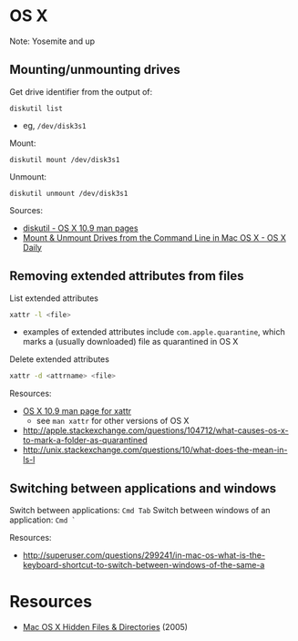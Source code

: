 * OS X
Note: Yosemite and up

** Mounting/unmounting drives
Get drive identifier from the output of:
#+BEGIN_SRC 
diskutil list
#+END_SRC
- eg, =/dev/disk3s1=

Mount:
#+BEGIN_SRC 
diskutil mount /dev/disk3s1
#+END_SRC

Unmount:
#+BEGIN_SRC 
diskutil unmount /dev/disk3s1
#+END_SRC

Sources:
- [[https://developer.apple.com/library/mac/documentation/Darwin/Reference/ManPages/man8/diskutil.8.html][diskutil - OS X 10.9 man pages]]
- [[http://osxdaily.com/2013/05/13/mount-unmount-drives-from-the-command-line-in-mac-os-x/][Mount & Unmount Drives from the Command Line in Mac OS X - OS X Daily]]

** Removing extended attributes from files
List extended attributes
#+BEGIN_SRC sh
xattr -l <file>
#+END_SRC
- examples of extended attributes include =com.apple.quarantine=, which marks a (usually downloaded) file as quarantined in OS X

Delete extended attributes
#+BEGIN_SRC sh
xattr -d <attrname> <file>
#+END_SRC

Resources:
- [[https://developer.apple.com/legacy/library/documentation/Darwin/Reference/ManPages/man1/xattr.1.html][OS X 10.9 man page for xattr]]
  - see =man xattr= for other versions of OS X
- http://apple.stackexchange.com/questions/104712/what-causes-os-x-to-mark-a-folder-as-quarantined
- http://unix.stackexchange.com/questions/10/what-does-the-mean-in-ls-l

** Switching between applications and windows
Switch between applications: =Cmd Tab=
Switch between windows of an application: =Cmd `=

Resources:
- http://superuser.com/questions/299241/in-mac-os-what-is-the-keyboard-shortcut-to-switch-between-windows-of-the-same-a

* Resources
- [[http://www.westwind.com/reference/OS-X/invisibles.html][Mac OS X Hidden Files & Directories]] (2005)
